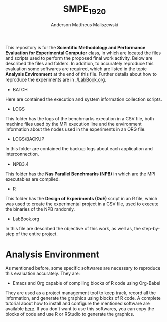 #+TITLE: SMPE_1920
#+AUTHOR: Anderson Mattheus Maliszewski
#+STARTUP: overview indent
#+TAGS: noexport(n) deprecated(d)
#+EXPORT_SELECT_TAGS: export
#+EXPORT_EXCLUDE_TAGS: noexport
#+SEQ_TODO: TODO(t!) STARTED(s!) WAITING(w!) | DONE(d!) CANCELLED(c!) DEFERRED(f!)

This repository is for the 
*Scientific Methodology and Performance Evaluation for Experimental
Computer* class, in which are located the
files and scripts used to perform the proposed final work
activity. Below are described the files and folders. In addition, to
accurately reproduce this evaluation some softwares are required,
which are listed in the topic *Analysis Environment* at the end of this
file. Further details about how to reproduce the experiments are in [[./LabBook.org]].

- BATCH
Here are contained the execution and system information collection scripts.
- LOGS
This folder has the logs of the benchmarks execution in a CSV file,
both machine files used by the MPI execution line and the environment
information about the nodes used in the experiments in an ORG file.
- LOGS/BACKUP
In this folder are contained the backup logs about each application
and interconnection.
- NPB3.4
This folder has the *Nas Parallel Benchmarks (NPB)* in which are
the MPI executables are compiled.
- R
This folder has the *Design of Experiments (DoE)* script in an R file,
which was used to create the experimental project in a CSV file, used
to execute the binaries of the NPB randomly.
- LabBook.org
In this file are described the objective of this work, as well as, the
step-by-step of the entire project.

* Analysis Environment 
As mentioned before, some specific softwares are necessary to
reproduce this evaluation accurately. They are:
- Emacs and Org capable of compiling blocks of R code using Org-Babel
They are used as a project management tool to keep track, record
all the information, and  generate the graphics using blocks of
R code. A complete tutorial about how to install and configure the
mentioned software are available [[https://app-learninglab.inria.fr/gitlab/learning-lab/mooc-rr-ressources/blob/master/module2/ressources/emacs_orgmode.org][here]]. If you don't want to use this
softwares, you can copy the blocks of code and use R or RStudio to
generate the graphics.
 


